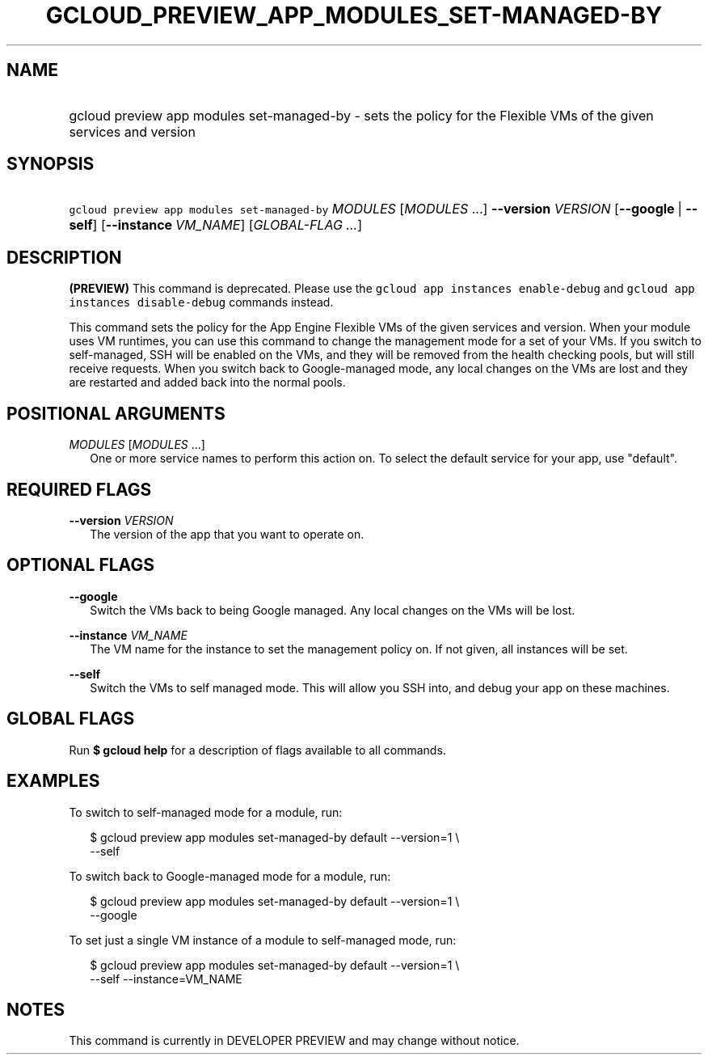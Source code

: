 
.TH "GCLOUD_PREVIEW_APP_MODULES_SET\-MANAGED\-BY" 1



.SH "NAME"
.HP
gcloud preview app modules set\-managed\-by \- sets the policy for the Flexible VMs of the given services and version



.SH "SYNOPSIS"
.HP
\f5gcloud preview app modules set\-managed\-by\fR \fIMODULES\fR [\fIMODULES\fR\ ...] \fB\-\-version\fR \fIVERSION\fR [\fB\-\-google\fR\ |\ \fB\-\-self\fR] [\fB\-\-instance\fR\ \fIVM_NAME\fR] [\fIGLOBAL\-FLAG\ ...\fR]


.SH "DESCRIPTION"

\fB(PREVIEW)\fR This command is deprecated. Please use the \f5gcloud app
instances enable\-debug\fR and \f5gcloud app instances disable\-debug\fR
commands instead.

This command sets the policy for the App Engine Flexible VMs of the given
services and version. When your module uses VM runtimes, you can use this
command to change the management mode for a set of your VMs. If you switch to
self\-managed, SSH will be enabled on the VMs, and they will be removed from the
health checking pools, but will still receive requests. When you switch back to
Google\-managed mode, any local changes on the VMs are lost and they are
restarted and added back into the normal pools.



.SH "POSITIONAL ARGUMENTS"

\fIMODULES\fR [\fIMODULES\fR ...]
.RS 2m
One or more service names to perform this action on. To select the default
service for your app, use "default".


.RE

.SH "REQUIRED FLAGS"

\fB\-\-version\fR \fIVERSION\fR
.RS 2m
The version of the app that you want to operate on.


.RE

.SH "OPTIONAL FLAGS"

\fB\-\-google\fR
.RS 2m
Switch the VMs back to being Google managed. Any local changes on the VMs will
be lost.

.RE
\fB\-\-instance\fR \fIVM_NAME\fR
.RS 2m
The VM name for the instance to set the management policy on. If not given, all
instances will be set.

.RE
\fB\-\-self\fR
.RS 2m
Switch the VMs to self managed mode. This will allow you SSH into, and debug
your app on these machines.


.RE

.SH "GLOBAL FLAGS"

Run \fB$ gcloud help\fR for a description of flags available to all commands.



.SH "EXAMPLES"

To switch to self\-managed mode for a module, run:

.RS 2m
$ gcloud preview app modules set\-managed\-by default \-\-version=1 \e
    \-\-self
.RE

To switch back to Google\-managed mode for a module, run:

.RS 2m
$ gcloud preview app modules set\-managed\-by default \-\-version=1 \e
    \-\-google
.RE

To set just a single VM instance of a module to self\-managed mode, run:

.RS 2m
$ gcloud preview app modules set\-managed\-by default \-\-version=1 \e
    \-\-self \-\-instance=VM_NAME
.RE



.SH "NOTES"

This command is currently in DEVELOPER PREVIEW and may change without notice.

